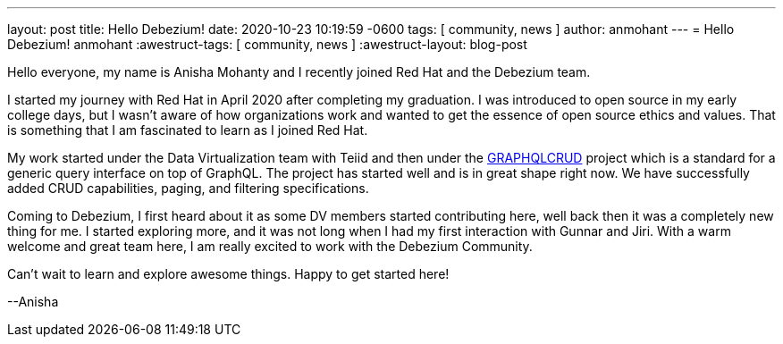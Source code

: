 ---
layout: post
title:  Hello Debezium!
date:   2020-10-23 10:19:59 -0600
tags: [ community, news ]
author: anmohant
---
= Hello Debezium!
anmohant
:awestruct-tags: [ community, news ]
:awestruct-layout: blog-post

Hello everyone, my name is Anisha Mohanty and I recently joined Red Hat and the Debezium team.

I started my journey with Red Hat in April 2020 after completing my graduation. I was introduced to open source in my early college days, but I wasn't aware of how organizations work and wanted to get the essence of open source ethics and values. That is something that I am fascinated to learn as I joined Red Hat.

My work started under the Data Virtualization team with Teiid and then under the https://graphqlcrud.org/[GRAPHQLCRUD] project which is a standard for a generic query interface on top of GraphQL. The project has started well and is in great shape right now. We have successfully added CRUD capabilities, paging, and filtering specifications.

Coming to Debezium, I first heard about it as some DV members started contributing here, well back then it was a completely new thing for me. I started exploring more, and it was not long when I had my first interaction with Gunnar and Jiri. With a warm welcome and great team here, I am really excited to work with the Debezium Community.

+++<!-- more -->+++

Can't wait to learn and explore awesome things. Happy to get started here!

--Anisha
